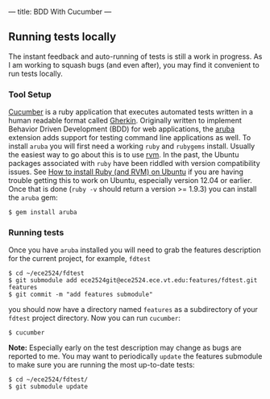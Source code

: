 ---
title: BDD With Cucumber
---

** Running tests locally
The instant feedback and auto-running of tests is still a work in progress. As I am working to squash bugs (and even after), you may find it convenient to run tests locally.

*** Tool Setup
[[http://cukes.info/][Cucumber]] is a ruby application that executes automated tests written in a human readable format called [[https://github.com/cucumber/cucumber/wiki/Gherkin][Gherkin]]. Originally written to implement Behavior Driven Development (BDD) for web applications, the [[https://github.com/cucumber/aruba][aruba]] extension adds support for testing command line applications as well. To install ~aruba~ you will first need a working ~ruby~ and ~rubygems~ install. Usually the easiest way to go about this is to use [[https://rvm.io/rvm/install][rvm]]. In the past, the Ubuntu packages associated with ~ruby~ have been riddled with version compatibility issues.  See [[http://blog.coolaj86.com/articles/installing-ruby-on-ubuntu-12-04.html][How to install Ruby (and RVM) on Ubuntu]] if you are having trouble getting this to work on Ubuntu, especially version 12.04 or earlier. Once that is done (~ruby -v~ should return a version >= 1.9.3) you can install the ~aruba~ gem:

#+BEGIN_EXAMPLE
$ gem install aruba
#+END_EXAMPLE

*** Running tests
Once you have ~aruba~ installed you will need to grab the features description for the current project, for example, ~fdtest~

#+BEGIN_EXAMPLE
$ cd ~/ece2524/fdtest
$ git submodule add ece2524git@ece2524.ece.vt.edu:features/fdtest.git features
$ git commit -m "add features submodule"
#+END_EXAMPLE

you should now have a directory named ~features~ as a subdirectory of
your ~fdtest~ project directory.  Now you can run ~cucumber~:

#+BEGIN_EXAMPLE
$ cucumber
#+END_EXAMPLE

*Note:* Especially early on the test description may change as bugs
are reported to me. You may want to periodically ~update~ the features
submodule to make sure you are running the most up-to-date tests:

#+BEGIN_EXAMPLE
$ cd ~/ece2524/fdtest/
$ git submodule update
#+END_EXAMPLE
